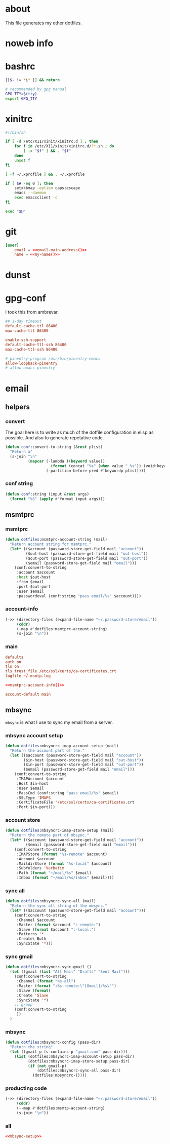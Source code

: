* about
:PROPERTIES:
:ID:       bf96dec4-c43a-45c9-b5e5-65a68a892355
:END:

This file generates my other dotfiles.

* noweb info
:PROPERTIES:
:ID:       676814ba-1935-482a-ad6a-7f251c598d2e
:END:

* bashrc
:PROPERTIES:
:ID:       57c4a0d2-bafa-40ce-ae6a-68074db1a618
:END:

#+begin_src bash :tangle ~/.bashrc
[[$- != *i* ]] && return

# recommended by gpg manual
GPG_TTY=$(tty)
export GPG_TTY
#+end_src

* xinitrc
:PROPERTIES:
:ID:       e3ae25ce-76bd-4d31-b8d4-c7b430460860
:END:

#+begin_src sh :tangle ~/.xinitrc
#!/bin/sh

if [ -d /etc/X11/xinit/xinitrc.d ] ; then
	for f in /etc/X11/xinit/xinitrc.d/?*.sh ; do
		[ -x "$f" ] && . "$f"
	done
	unset f
fi

[ -f ~/.xprofile ] && . ~/.xprofile

if [ $# -eq 0 ]; then
    setxkbmap -option caps:escape
	emacs --daemon
	exec emacsclient -c
fi

exec "$@"
#+end_src

* git
:PROPERTIES:
:ID:       520ce874-e7af-4ae7-8ac8-b2a91490aa99
:END:

#+begin_src conf :tangle no
[user]
	email = <<email-main-address()>>
	name = <<my-name()>>
#+end_src

* dunst
:PROPERTIES:
:ID:       65be56f1-48e8-40c1-9542-0732977ebe12
:END:

* gpg-conf
:PROPERTIES:
:ID:       25bb9597-94d0-44af-8da0-86b9505d1491
:END:

I took this from ambrevar.

#+begin_src conf :tangle ~/.gnupg/gpg-agent.conf
## 1-day timeout
default-cache-ttl 86400
max-cache-ttl 86400

enable-ssh-support
default-cache-ttl-ssh 86400
max-cache-ttl-ssh 86400

# pinentry-program /usr/bin/pinentry-emacs
allow-loopback-pinentry
# allow-emacs-pinentry
#+end_src

* email

:PROPERTIES:
:ID:       121f6bc5-23ed-465f-90c5-9d11db715ff6
:END:
** helpers
:PROPERTIES:
:ID:       04332f62-7554-477d-a6a3-d6f5a93317aa
:END:

*** convert
:PROPERTIES:
:ID:       67ecf9f7-8c43-4538-b581-d3a363ff8eec
:END:

The goal here is to write as much of the dotfile configuration in elisp as
possible. And also to generate repetative code.

#+begin_src emacs-lisp :tangle no
(defun conf:convert-to-string (&rest plist)
  "Return a"
  (s-join "\n"
          (mapcar (-lambda ((keyword value))
                    (format (concat "%s" (when value " %s")) (void:keyword-name keyword) value))
                  (-partition-before-pred #'keywordp plist))))
#+end_src

*** conf string
:PROPERTIES:
:ID:       f4933510-0f19-4ce0-82cf-d215b670e188
:END:

#+begin_src emacs-lisp :tangle no
(defun conf:string (input &rest args)
  (format "%S" (apply #'format input args)))
#+end_src

** msmtprc
:PROPERTIES:
:ID:       1747ff3c-0fa4-4cb9-9b80-324bc0877dfb
:END:

*** msmtprc
:PROPERTIES:
:ID:       7f888dc8-1c41-478c-accd-6a038a96ec3c
:END:

#+begin_src emacs-lisp :tangle no
(defun dotfiles:msmtprc-account-string (mail)
  "Return account string for msmtprc."
  (let* (($account (password-store-get-field mail "account"))
         ($out-host (password-store-get-field mail "out-host"))
         ($out-port (password-store-get-field mail "out-port"))
         ($email (password-store-get-field mail "email")))
    (conf:convert-to-string
     :account $account
     :host $out-host
     :from $email
     :port $out-port
     :user $email
     :passwordeval (conf:string "pass email/%s" $account))))
#+end_src

*** account-info
:PROPERTIES:
:ID:       82d845cb-685b-4f64-a194-99e840561c98
:END:

#+name: msmtprc-account-info
#+begin_src emacs-lisp
(->> (directory-files (expand-file-name "~/.password-store/email"))
     (cddr)
     (-map #'dotfiles:msmtprc-account-string)
     (s-join "\n"))
#+end_src

*** main
:PROPERTIES:
:ID:       537fb697-f84c-46d7-80ac-0745ec3bddb1
:END:

#+begin_src conf :noweb tangle :tangle ~/.msmtprc
defaults
auth on
tls on
tls_trust_file /etc/ssl/certs/ca-certificates.crt
logfile ~/.msmtp.log

<<msmtprc-account-info()>>

account-default main
#+end_src

** mbsync
:PROPERTIES:
:ID:       3d5d4928-f61b-4492-afd9-2f90c9d737c4
:END:

=mbsync= is what I use to sync my email from a server.

*** mbsync account setup
:PROPERTIES:
:ID:       1e503ace-8af6-46a1-9ec0-62cef1372adf
:END:

#+begin_src emacs-lisp :tangle no
(defun dotfiles:mbsyncrc-imap-account-setup (mail)
  "Return the account part of the."
  (let (($account (password-store-get-field mail "account"))
        ($in-host (password-store-get-field mail "out-host"))
        ($in-port (password-store-get-field mail "out-port"))
        ($email (password-store-get-field mail "email")))
    (conf:convert-to-string
     :IMAPAccount $account
     :Host $in-host
     :User $email
     :PassCmd (conf:string "pass email/%s" $email)
     :SSLType 'IMAPS
     :CertificateFile '/etc/ssl/certs/ca-certificates.crt
     :Port $in-port)))
#+end_src

*** account store
:PROPERTIES:
:ID:       946e1645-c0e9-4f31-97bc-a54a4936d7b3
:END:

#+begin_src emacs-lisp :tangle no
(defun dotfiles:mbsyncrc-imap-store-setup (mail)
  "Return the remote part of mbsync."
  (let* (($account (password-store-get-field mail "account"))
         ($email (password-store-get-field mail "email")))
    (conf:convert-to-string
     :IMAPStore (format "%s-remote" $account)
     :Account $account
     :MaildirStore (format "%s-local" $account)
     :Subfolders 'Verbatim
     :Path (format "~/mail/%s" $email)
     :Inbox (format "~/mail/%s/inbox" $email))))
#+end_src

*** sync all
:PROPERTIES:
:ID:       55d49037-2d10-4890-a0ff-e1ff2b512373
:END:

#+begin_src emacs-lisp :tangle no
(defun dotfiles:mbsyncrc-sync-all (mail)
  "Return the sync all string of the mbsync."
  (let* (($account (password-store-get-field mail "account")))
    (conf:convert-to-string
     :Channel $account
     :Master (format $account ":-remote:")
     :Slave (format $account ":-local:")
     :Patterns '*
     :Create\ Both
     :SyncState '*)))
#+end_src

*** sync gmail
:PROPERTIES:
:ID:       39b9d98f-223e-46f4-a136-a79292d96617
:END:

#+begin_src emacs-lisp
(defun dotfiles:mbsyncrc-sync-gmail ()
  (let ((gmail (list "All Mail" "Drafts" "Sent Mail")))
    (conf:convert-to-string
     :Channel (format "%s-all")
     :Master (format ":%s-remote:\"[Gmail]/%s\"")
     :Slave (format)
     :Create 'Slave
     :SyncState '*)
    ;; group
    (conf:convert-to-string
     ))
  )
#+end_src

*** mbsync
:PROPERTIES:
:ID:       20962e17-ddae-465f-9123-ae8918539c6a
:END:

#+begin_src emacs-lisp
(defun dotfiles:mbsyncrc-config (pass-dir)
  "Return the string"
  (let ((gmail-p (s-contains-p "gmail.com" pass-dir)))
    (list (dotfiles:mbsyncrc-imap-account-setup pass-dir)
          (dotfiles:mbsyncrc-imap-store-setup pass-dir)
          (if (not gmail-p)
              (dotfiles:mbsyncrc-sync-all pass-dir)
            (dotfiles:mbsyncrc-)))))
#+end_src

*** producting code
:PROPERTIES:
:ID:       0cc68149-cf83-429e-a54b-1416565cd6ed
:END:

#+begin_src emacs-lisp
(->> (directory-files (expand-file-name "~/.password-store/email"))
     (cddr)
     (--map #'dotfiles:msmtp-account-string)
     (s-join "\n"))
#+end_src

*** all
:PROPERTIES:
:ID:       3f5d8401-2090-45d8-928d-c8aa7eee32a7
:END:

#+begin_src conf :noweb tangle :tangle ~/.mbsyncrc
<<mbsync-setup>>
#+end_src
